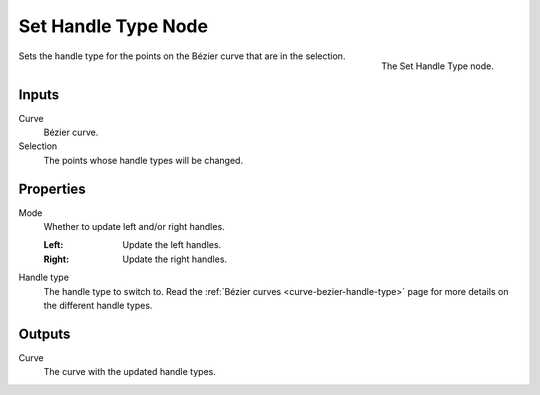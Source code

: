 .. index:: Geometry Nodes; Set Handle Type
.. _bpy.types.GeometryNodeCurveSetHandles:

*********************
Set Handle Type Node
*********************

.. figure:: /images/modeling_geometry-nodes_curve_set-handles_node.png
   :align: right

   The Set Handle Type node.

Sets the handle type for the points on the Bézier curve that
are in the selection. 

Inputs
======

Curve
   Bézier curve.

Selection
   The points whose handle types will be changed.


Properties
==========

Mode
   Whether to update left and/or right handles.

   :Left:
      Update the left handles.
   :Right:
      Update the right handles.

Handle type
   The handle type to switch to.
   Read the :ref:`Bézier curves <curve-bezier-handle-type>` page for more details
   on the different handle types.


Outputs
=======

Curve
   The curve with the updated handle types.


